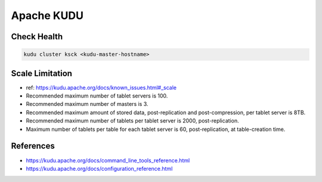 Apache KUDU
===========

Check Health
------------

.. code-block:: bash

  kudu cluster ksck <kudu-master-hostname>

Scale Limitation
----------------

* ref: https://kudu.apache.org/docs/known_issues.html#_scale
* Recommended maximum number of tablet servers is 100.
* Recommended maximum number of masters is 3.
* Recommended maximum amount of stored data, post-replication and post-compression, per tablet server is 8TB.
* Recommended maximum number of tablets per tablet server is 2000, post-replication.
* Maximum number of tablets per table for each tablet server is 60, post-replication, at table-creation time.

References
-----------
* https://kudu.apache.org/docs/command_line_tools_reference.html
* https://kudu.apache.org/docs/configuration_reference.html

